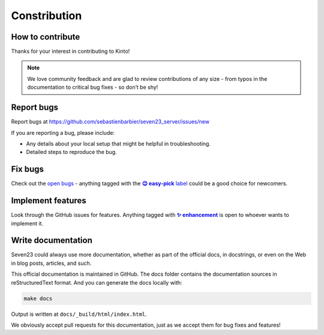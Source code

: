 Constribution
=============

How to contribute
-----------------

Thanks for your interest in contributing to Kinto!

.. note::
    We love community feedback and are glad to review contributions of any size - from typos in the documentation to critical bug fixes - so don’t be shy!


Report bugs
-----------

Report bugs at https://github.com/sebastienbarbier/seven23_server/issues/new

If you are reporting a bug, please include:

- Any details about your local setup that might be helpful in troubleshooting.
- Detailed steps to reproduce the bug.

Fix bugs
--------

Check out the `open bugs <https://github.com/sebastienbarbier/seven23_server/labels/%F0%9F%90%9E%20bug>`_ - anything
tagged with the |easy-pick label|_ could be a good choice for newcomers.

.. |easy-pick label| replace:: **😉 easy-pick** label
.. _`easy-pick label`: https://github.com/sebastienbarbier/seven23_server/labels/%F0%9F%98%89%20easy-pick

Implement features
------------------

Look through the GitHub issues for features. Anything tagged with |enhancement|_
is open to whoever wants to implement it.

.. |enhancement| replace:: **✨ enhancement**
.. _enhancement:  https://github.com/sebastienbarbier/seven23_server/labels/%E2%9C%A8%20enhancement


Write documentation
-------------------

Seven23 could always use more documentation, whether as part of the official docs, in docstrings, or even on the Web in blog posts, articles, and such.

This official documentation is maintained in GitHub. The docs folder contains the documentation sources in reStructuredText format. And you can generate the docs locally with:

.. code:: shell

    make docs

Output is written at ``docs/_build/html/index.html``.

We obviously accept pull requests for this documentation, just as we accept them for bug fixes and features!